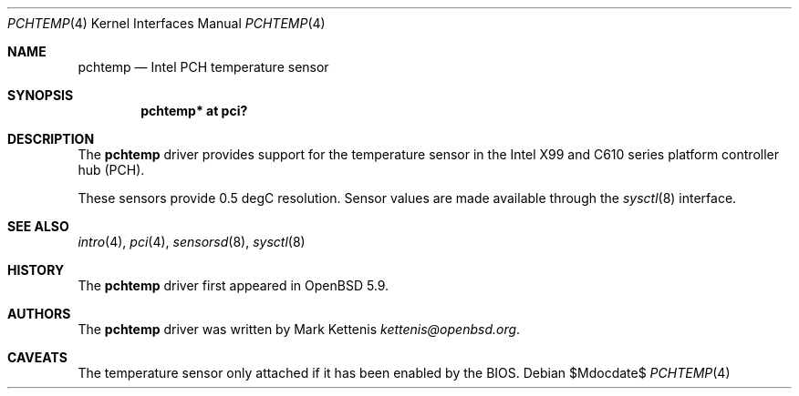 .\"	$OpenBSD$
.\"
.\" Copyright (c) 2015 Mark Kettenis <kettenis@openbsd.org>
.\"
.\" Permission to use, copy, modify, and distribute this software for any
.\" purpose with or without fee is hereby granted, provided that the above
.\" copyright notice and this permission notice appear in all copies.
.\"
.\" THE SOFTWARE IS PROVIDED "AS IS" AND THE AUTHOR DISCLAIMS ALL WARRANTIES
.\" WITH REGARD TO THIS SOFTWARE INCLUDING ALL IMPLIED WARRANTIES OF
.\" MERCHANTABILITY AND FITNESS. IN NO EVENT SHALL THE AUTHOR BE LIABLE FOR
.\" ANY SPECIAL, DIRECT, INDIRECT, OR CONSEQUENTIAL DAMAGES OR ANY DAMAGES
.\" WHATSOEVER RESULTING FROM LOSS OF USE, DATA OR PROFITS, WHETHER IN AN
.\" ACTION OF CONTRACT, NEGLIGENCE OR OTHER TORTIOUS ACTION, ARISING OUT OF
.\" OR IN CONNECTION WITH THE USE OR PERFORMANCE OF THIS SOFTWARE.
.\"
.Dd $Mdocdate$
.Dt PCHTEMP 4
.Os
.Sh NAME
.Nm pchtemp
.Nd Intel PCH temperature sensor
.Sh SYNOPSIS
.Cd "pchtemp* at pci?"
.Sh DESCRIPTION
The
.Nm
driver provides support for the temperature sensor in the Intel X99
and C610 series platform controller hub (PCH).
.Pp
These sensors provide 0.5 degC resolution.
Sensor values are made available through the
.Xr sysctl 8
interface.
.Sh SEE ALSO
.Xr intro 4 ,
.Xr pci 4 ,
.Xr sensorsd 8 ,
.Xr sysctl 8
.Sh HISTORY
The
.Nm
driver first appeared in
.Ox 5.9 .
.Sh AUTHORS
.An -nosplit
The
.Nm
driver was written by
.An Mark Kettenis Mt kettenis@openbsd.org .
.Sh CAVEATS
The temperature sensor only attached if it has been enabled by the
BIOS.
